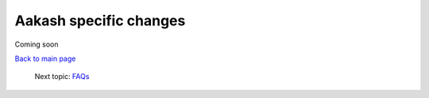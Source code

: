 =======================
Aakash specific changes
=======================

Coming soon



`Back to main page <https://github.com/androportal/linux-on-aakash/blob/master/README.rst>`_ 

 Next topic: `FAQs <https://github.com/androportal/linux-on-aakash/blob/master/known_issues.rst>`_